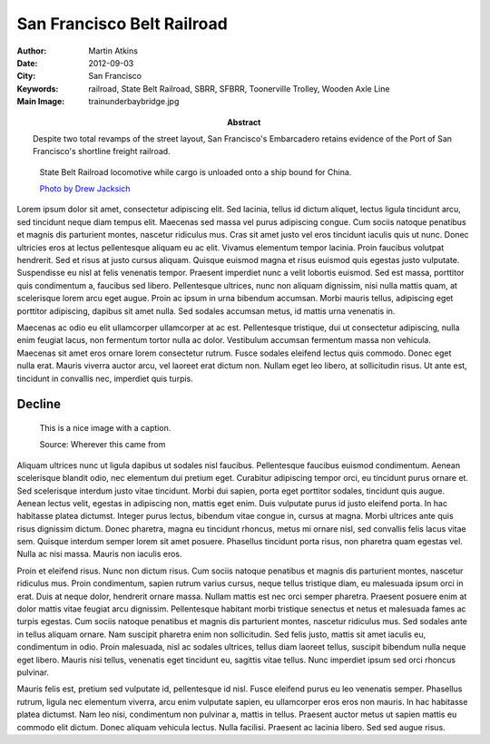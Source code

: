 San Francisco Belt Railroad
===========================

:Author: Martin Atkins
:Abstract: Despite two total revamps of the street layout, San
     Francisco's Embarcadero retains evidence of the Port of San Francisco's
     shortline freight railroad.
:Date: 2012-09-03
:City: San Francisco
:Keywords: railroad, State Belt Railroad, SBRR, SFBRR, Toonerville Trolley,
     Wooden Axle Line
:Main Image: trainunderbaybridge.jpg

.. figure:: trainunderbaybridge.jpg

   State Belt Railroad locomotive while cargo is unloaded
   onto a ship bound for China.

   `Photo by Drew Jacksich <http://www.flickr.com/photos/28101583@N07/4190927547/>`_

Lorem ipsum dolor sit amet, consectetur adipiscing elit. Sed lacinia, tellus id dictum aliquet, lectus ligula tincidunt arcu, sed tincidunt neque diam tempus elit. Maecenas sed massa vel purus adipiscing congue. Cum sociis natoque penatibus et magnis dis parturient montes, nascetur ridiculus mus. Cras sit amet justo vel eros tincidunt iaculis quis ut nunc. Donec ultricies eros at lectus pellentesque aliquam eu ac elit. Vivamus elementum tempor lacinia. Proin faucibus volutpat hendrerit. Sed et risus at justo cursus aliquam. Quisque euismod magna et risus euismod quis egestas justo vulputate. Suspendisse eu nisl at felis venenatis tempor. Praesent imperdiet nunc a velit lobortis euismod. Sed est massa, porttitor quis condimentum a, faucibus sed libero. Pellentesque ultrices, nunc non aliquam dignissim, nisi nulla mattis quam, at scelerisque lorem arcu eget augue. Proin ac ipsum in urna bibendum accumsan. Morbi mauris tellus, adipiscing eget porttitor adipiscing, dapibus sit amet nulla. Sed sodales accumsan metus, id mattis urna venenatis in.

Maecenas ac odio eu elit ullamcorper ullamcorper at ac est. Pellentesque tristique, dui ut consectetur adipiscing, nulla enim feugiat lacus, non fermentum tortor nulla ac dolor. Vestibulum accumsan fermentum massa non vehicula. Maecenas sit amet eros ornare lorem consectetur rutrum. Fusce sodales eleifend lectus quis commodo. Donec eget nulla erat. Mauris viverra auctor arcu, vel laoreet erat dictum non. Nullam eget leo libero, at sollicitudin risus. Ut ante est, tincidunt in convallis nec, imperdiet quis turpis.

Decline
-------

.. figure:: someimage.jpg
   :figclass: float

   This is a nice image with a caption.

   Source: Wherever this came from

Aliquam ultrices nunc ut ligula dapibus ut sodales nisl faucibus. Pellentesque faucibus euismod condimentum. Aenean scelerisque blandit odio, nec elementum dui pretium eget. Curabitur adipiscing tempor orci, eu tincidunt purus ornare et. Sed scelerisque interdum justo vitae tincidunt. Morbi dui sapien, porta eget porttitor sodales, tincidunt quis augue. Aenean lectus velit, egestas in adipiscing non, mattis eget enim. Duis vulputate purus id justo eleifend porta. In hac habitasse platea dictumst. Integer purus lectus, bibendum vitae congue in, cursus at magna. Morbi ultrices ante quis risus dignissim dictum. Donec pharetra, magna eu tincidunt rhoncus, metus mi ornare nisl, sed convallis felis lacus vitae sem. Quisque interdum semper lorem sit amet posuere. Phasellus tincidunt porta risus, non pharetra quam egestas vel. Nulla ac nisi massa. Mauris non iaculis eros.

Proin et eleifend risus. Nunc non dictum risus. Cum sociis natoque penatibus et magnis dis parturient montes, nascetur ridiculus mus. Proin condimentum, sapien rutrum varius cursus, neque tellus tristique diam, eu malesuada ipsum orci in erat. Duis at neque dolor, hendrerit ornare massa. Nullam mattis est nec orci semper pharetra. Praesent posuere enim at dolor mattis vitae feugiat arcu dignissim. Pellentesque habitant morbi tristique senectus et netus et malesuada fames ac turpis egestas. Cum sociis natoque penatibus et magnis dis parturient montes, nascetur ridiculus mus. Sed sodales ante in tellus aliquam ornare. Nam suscipit pharetra enim non sollicitudin. Sed felis justo, mattis sit amet iaculis eu, condimentum in odio. Proin malesuada, nisl ac sodales ultrices, tellus diam laoreet tellus, suscipit bibendum nulla neque eget libero. Mauris nisi tellus, venenatis eget tincidunt eu, sagittis vitae tellus. Nunc imperdiet ipsum sed orci rhoncus pulvinar.

Mauris felis est, pretium sed vulputate id, pellentesque id nisl. Fusce eleifend purus eu leo venenatis semper. Phasellus rutrum, ligula nec elementum viverra, arcu enim vulputate sapien, eu ullamcorper eros eros non mauris. In hac habitasse platea dictumst. Nam leo nisi, condimentum non pulvinar a, mattis in tellus. Praesent auctor metus ut sapien mattis eu commodo elit dictum. Donec aliquam vehicula lectus. Nulla facilisi. Praesent ac lacinia libero. Sed sed augue risus.


